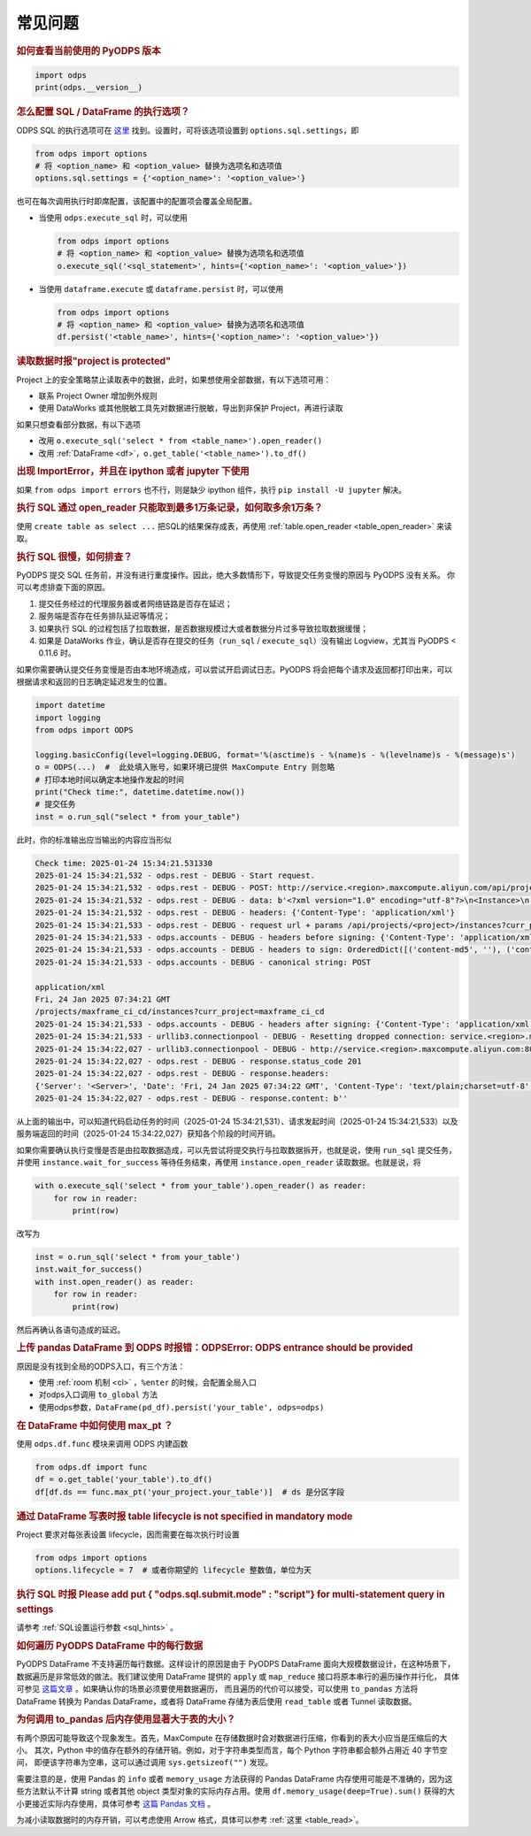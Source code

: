 .. _faq:


常见问题
============

.. rubric:: 如何查看当前使用的 PyODPS 版本

.. code-block:: python

    import odps
    print(odps.__version__)

.. intinclude:: faq-int.rst
.. extinclude:: faq-ext.rst

.. rubric:: 怎么配置 SQL / DataFrame 的执行选项？
    :name: faq_options

ODPS SQL 的执行选项可在 `这里 <https://help.aliyun.com/apsara/enterprise/v_3_12_0_20200630/odps/enterprise-ascm-user-guide/common-maxcompute-sql-parameter-settings.html>`_ 找到。设置时，可将该选项设置到 ``options.sql.settings``，即

.. code-block:: python

    from odps import options
    # 将 <option_name> 和 <option_value> 替换为选项名和选项值
    options.sql.settings = {'<option_name>': '<option_value>'}

也可在每次调用执行时即席配置，该配置中的配置项会覆盖全局配置。

- 当使用 ``odps.execute_sql`` 时，可以使用

  .. code-block:: python

      from odps import options
      # 将 <option_name> 和 <option_value> 替换为选项名和选项值
      o.execute_sql('<sql_statement>', hints={'<option_name>': '<option_value>'})

- 当使用 ``dataframe.execute`` 或 ``dataframe.persist`` 时，可以使用

  .. code-block:: python

      from odps import options
      # 将 <option_name> 和 <option_value> 替换为选项名和选项值
      df.persist('<table_name>', hints={'<option_name>': '<option_value>'})

.. rubric:: 读取数据时报"project is protected"
    :name: faq_protected

Project 上的安全策略禁止读取表中的数据，此时，如果想使用全部数据，有以下选项可用：

- 联系 Project Owner 增加例外规则
- 使用 DataWorks 或其他脱敏工具先对数据进行脱敏，导出到非保护 Project，再进行读取

如果只想查看部分数据，有以下选项

- 改用 ``o.execute_sql('select * from <table_name>').open_reader()``
- 改用 :ref:`DataFrame <df>`，``o.get_table('<table_name>').to_df()``

.. rubric:: 出现 ImportError，并且在 ipython 或者 jupyter 下使用

如果 ``from odps import errors`` 也不行，则是缺少 ipython 组件，执行 ``pip install -U jupyter`` 解决。

.. rubric:: 执行 SQL 通过 open_reader 只能取到最多1万条记录，如何取多余1万条？

使用 ``create table as select ...`` 把SQL的结果保存成表，再使用 :ref:`table.open_reader <table_open_reader>` 来读取。

.. rubric:: 执行 SQL 很慢，如何排查？

PyODPS 提交 SQL 任务前，并没有进行重度操作。因此，绝大多数情形下，导致提交任务变慢的原因与 PyODPS 没有关系。
你可以考虑排查下面的原因。

1. 提交任务经过的代理服务器或者网络链路是否存在延迟；
2. 服务端是否存在任务排队延迟等情况；
3. 如果执行 SQL 的过程包括了拉取数据，是否数据规模过大或者数据分片过多导致拉取数据缓慢；
4. 如果是 DataWorks 作业，确认是否存在提交的任务（\ ``run_sql`` / ``execute_sql``）没有输出 Logview，尤其当 PyODPS \< 0.11.6 时。

如果你需要确认提交任务变慢是否由本地环境造成，可以尝试开启调试日志。PyODPS 将会把每个请求及返回都打印出来，可以根据\
请求和返回的日志确定延迟发生的位置。

.. code-block:: python

    import datetime
    import logging
    from odps import ODPS

    logging.basicConfig(level=logging.DEBUG, format='%(asctime)s - %(name)s - %(levelname)s - %(message)s')
    o = ODPS(...)  #  此处填入账号，如果环境已提供 MaxCompute Entry 则忽略
    # 打印本地时间以确定本地操作发起的时间
    print("Check time:", datetime.datetime.now())
    # 提交任务
    inst = o.run_sql("select * from your_table")


此时，你的标准输出应当输出的内容应当形似

.. code-block:: text

    Check time: 2025-01-24 15:34:21.531330
    2025-01-24 15:34:21,532 - odps.rest - DEBUG - Start request.
    2025-01-24 15:34:21,532 - odps.rest - DEBUG - POST: http://service.<region>.maxcompute.aliyun.com/api/projects/<project>/instances
    2025-01-24 15:34:21,532 - odps.rest - DEBUG - data: b'<?xml version="1.0" encoding="utf-8"?>\n<Instance>\n  <Job>\n    <Priority>9</Priority>\n    <Tasks>\n      <SQL>\n        ....
    2025-01-24 15:34:21,532 - odps.rest - DEBUG - headers: {'Content-Type': 'application/xml'}
    2025-01-24 15:34:21,533 - odps.rest - DEBUG - request url + params /api/projects/<project>/instances?curr_project=<project>
    2025-01-24 15:34:21,533 - odps.accounts - DEBUG - headers before signing: {'Content-Type': 'application/xml', 'User-Agent': 'pyodps/0.12.2 CPython/3.7.12', 'Content-Length': '736'}
    2025-01-24 15:34:21,533 - odps.accounts - DEBUG - headers to sign: OrderedDict([('content-md5', ''), ('content-type', 'application/xml'), ('date', 'Fri, 24 Jan 2025 07:34:21 GMT')])
    2025-01-24 15:34:21,533 - odps.accounts - DEBUG - canonical string: POST

    application/xml
    Fri, 24 Jan 2025 07:34:21 GMT
    /projects/maxframe_ci_cd/instances?curr_project=maxframe_ci_cd
    2025-01-24 15:34:21,533 - odps.accounts - DEBUG - headers after signing: {'Content-Type': 'application/xml', 'User-Agent': 'pyodps/0.12.2 CPython/3.7.12', 'Content-Length': '736', ....
    2025-01-24 15:34:21,533 - urllib3.connectionpool - DEBUG - Resetting dropped connection: service.<region>.maxcompute.aliyun.com
    2025-01-24 15:34:22,027 - urllib3.connectionpool - DEBUG - http://service.<region>.maxcompute.aliyun.com:80 "POST /api/projects/<project>/instances?curr_project=<project> HTTP/1.1" 201 0
    2025-01-24 15:34:22,027 - odps.rest - DEBUG - response.status_code 201
    2025-01-24 15:34:22,027 - odps.rest - DEBUG - response.headers:
    {'Server': '<Server>', 'Date': 'Fri, 24 Jan 2025 07:34:22 GMT', 'Content-Type': 'text/plain;charset=utf-8', 'Content-Length': '0', 'Connection': 'close', 'Location': ....
    2025-01-24 15:34:22,027 - odps.rest - DEBUG - response.content: b''

从上面的输出中，可以知道代码启动任务的时间（2025-01-24 15:34:21,531）、请求发起时间（2025-01-24 15:34:21,533）以及\
服务端返回的时间（2025-01-24 15:34:22,027）获知各个阶段的时间开销。

如果你需要确认执行变慢是否是由拉取数据造成，可以先尝试将提交执行与拉取数据拆开，也就是说，使用 ``run_sql`` 提交任务，\
并使用 ``instance.wait_for_success`` 等待任务结束，再使用 ``instance.open_reader`` 读取数据。也就是说，\
将

.. code-block:: python

    with o.execute_sql('select * from your_table').open_reader() as reader:
        for row in reader:
            print(row)

改写为

.. code-block:: python

    inst = o.run_sql('select * from your_table')
    inst.wait_for_success()
    with inst.open_reader() as reader:
        for row in reader:
            print(row)

然后再确认各语句造成的延迟。

.. rubric:: 上传 pandas DataFrame 到 ODPS 时报错：ODPSError: ODPS entrance should be provided

原因是没有找到全局的ODPS入口，有三个方法：

- 使用 :ref:`room 机制 <cl>` ，``%enter`` 的时候，会配置全局入口
- 对odps入口调用 ``to_global`` 方法
- 使用odps参数，``DataFrame(pd_df).persist('your_table', odps=odps)``

.. rubric:: 在 DataFrame 中如何使用 max_pt ？

使用 ``odps.df.func`` 模块来调用 ODPS 内建函数

.. code-block:: python

    from odps.df import func
    df = o.get_table('your_table').to_df()
    df[df.ds == func.max_pt('your_project.your_table')]  # ds 是分区字段

.. rubric:: 通过 DataFrame 写表时报 table lifecycle is not specified in mandatory mode

Project 要求对每张表设置 lifecycle，因而需要在每次执行时设置

.. code-block:: python

    from odps import options
    options.lifecycle = 7  # 或者你期望的 lifecycle 整数值，单位为天

.. rubric:: 执行 SQL 时报 Please add put { "odps.sql.submit.mode" : "script"} for multi-statement query in settings

请参考 :ref:`SQL设置运行参数 <sql_hints>` 。

.. rubric:: 如何遍历 PyODPS DataFrame 中的每行数据
    :name: faq_enumerate_df

PyODPS DataFrame 不支持遍历每行数据。这样设计的原因是由于 PyODPS DataFrame 面向大规模数据设计，在这种场景下，
数据遍历是非常低效的做法。我们建议使用 DataFrame 提供的 ``apply`` 或 ``map_reduce`` 接口将原本串行的遍历操作并行化，
具体可参见 `这篇文章 <https://yq.aliyun.com/articles/138752>`_ 。如果确认你的场景必须要使用数据遍历，
而且遍历的代价可以接受，可以使用 ``to_pandas`` 方法将 DataFrame 转换为 Pandas DataFrame，或者将 DataFrame
存储为表后使用 ``read_table`` 或者 Tunnel 读取数据。

.. rubric:: 为何调用 to_pandas 后内存使用显著大于表的大小？
    :name: to_pandas_large

有两个原因可能导致这个现象发生。首先，MaxCompute 在存储数据时会对数据进行压缩，你看到的表大小应当是压缩后的大小。
其次，Python 中的值存在额外的存储开销。例如，对于字符串类型而言，每个 Python 字符串都会额外占用近 40 字节空间，
即便该字符串为空串，这可以通过调用 ``sys.getsizeof("")`` 发现。

需要注意的是，使用 Pandas 的 ``info`` 或者 ``memory_usage`` 方法获得的 Pandas DataFrame
内存使用可能是不准确的，因为这些方法默认不计算 string 或者其他 object 类型对象的实际内存占用。使用
``df.memory_usage(deep=True).sum()`` 获得的大小更接近实际内存使用，具体可参考
`这篇 Pandas 文档 <https://pandas.pydata.org/docs/reference/api/pandas.DataFrame.memory_usage.html>`_ 。

为减小读取数据时的内存开销，可以考虑使用 Arrow 格式，具体可以参考 :ref:`这里 <table_read>`。
